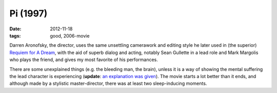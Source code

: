 Pi (1997)
=========

:date: 2012-11-18
:tags: good, 2006-movie



Darren Aronofsky, the director, uses the same unsettling camerawork and
editing style he later used in (the superior) `Requiem for A Dream`_,
with the aid of superb dialog and acting, notably Sean Gullette in a
lead role and Mark Margolis who plays the friend, and gives my most
favorite of his performances.

There are some unexplained things (e.g. the bleeding man, the brain),
unless it is a way of showing the mental suffering the lead character is
experiencing (**update**: `an explanation was given`_). The movie starts
a lot better than it ends, and although made by a stylistic
master-director, there was at least two sleep-inducing moments.

.. _Requiem for A Dream: http://movies.tshepang.net/requiem-for-a-dream-2000
.. _an explanation was given: http://movies.stackexchange.com/a/9540/105
